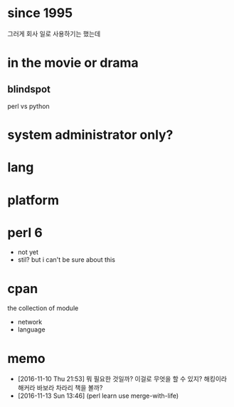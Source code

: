 * since 1995

그러게 회사 일로 사용하기는 했는데

* in the movie or drama

** blindspot

perl vs python

* system administrator only?
* lang
* platform
* perl 6

- not yet
- stil? but i can't be sure about this

* cpan

the collection of module

- network
- language

* memo

- [2016-11-10 Thu 21:53] 뭐 필요한 것일까? 이걸로 무엇을 할 수 있지? 해킹이라 해커라 바보라 차라리 책을 볼까? 
- [2016-11-13 Sun 13:46] (perl learn use merge-with-life)
